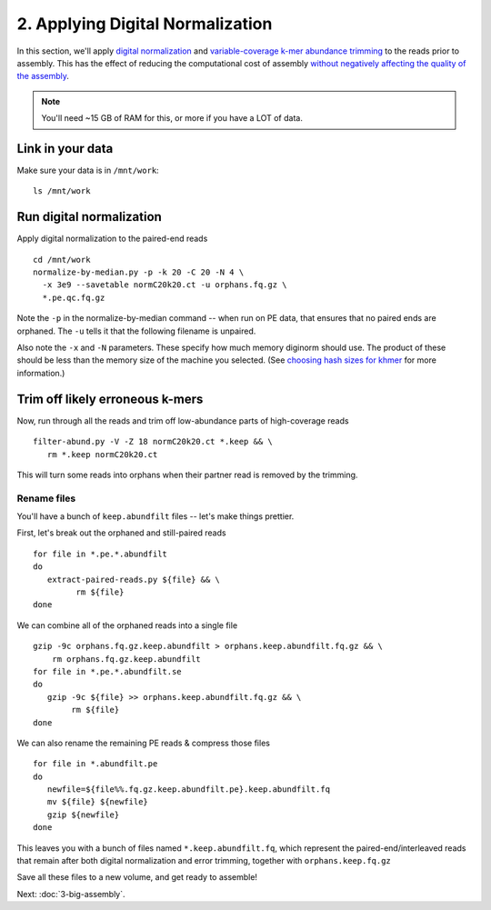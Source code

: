 =================================
2. Applying Digital Normalization
=================================

In this section, we'll apply `digital normalization
<http://arxiv.org/abs/1203.4802>`__ and `variable-coverage k-mer
abundance trimming <https://peerj.com/preprints/890/>`__ to the reads
prior to assembly.  This has the effect of reducing the computational
cost of assembly `without negatively affecting the quality of the
assembly <https://peerj.com/preprints/505/>`__.

.. shell start

.. ::

   set -x
   set -e
   source /home/ubuntu/work/bin/activate

.. note::

   You'll need ~15 GB of RAM for this, or more if you have a LOT of data.

Link in your data
-----------------

Make sure your data is in ``/mnt/work``::

   ls /mnt/work

Run digital normalization
-------------------------

.. ::

   echo 2-diginorm normalize1-pe `date` >> ${HOME}/times.out

Apply digital normalization to the paired-end reads
::

   cd /mnt/work
   normalize-by-median.py -p -k 20 -C 20 -N 4 \
     -x 3e9 --savetable normC20k20.ct -u orphans.fq.gz \
     *.pe.qc.fq.gz

Note the ``-p`` in the normalize-by-median command -- when run on
PE data, that ensures that no paired ends are orphaned.  The ``-u`` tells
it that the following filename is unpaired.

Also note the ``-x`` and ``-N`` parameters.  These specify how much
memory diginorm should use.  The product of these should be less than
the memory size of the machine you selected.  (See `choosing hash
sizes for khmer
<http://khmer.readthedocs.org/en/latest/choosing-hash-sizes.html>`__
for more information.)

Trim off likely erroneous k-mers
--------------------------------

.. ::

   echo 2-diginorm filter-abund `date` >> ${HOME}/times.out

Now, run through all the reads and trim off low-abundance parts of
high-coverage reads
::

   filter-abund.py -V -Z 18 normC20k20.ct *.keep && \
      rm *.keep normC20k20.ct

This will turn some reads into orphans when their partner read is
removed by the trimming.

Rename files
~~~~~~~~~~~~

You'll have a bunch of ``keep.abundfilt`` files -- let's make things prettier.

.. ::
   
   echo 2-diginorm extract `date` >> ${HOME}/times.out

First, let's break out the orphaned and still-paired reads
::

   for file in *.pe.*.abundfilt
   do 
      extract-paired-reads.py ${file} && \
            rm ${file}
   done

We can combine all of the orphaned reads into a single file
::

   gzip -9c orphans.fq.gz.keep.abundfilt > orphans.keep.abundfilt.fq.gz && \
       rm orphans.fq.gz.keep.abundfilt
   for file in *.pe.*.abundfilt.se
   do
      gzip -9c ${file} >> orphans.keep.abundfilt.fq.gz && \
           rm ${file}
   done

We can also rename the remaining PE reads & compress those files
::

   for file in *.abundfilt.pe
   do
      newfile=${file%%.fq.gz.keep.abundfilt.pe}.keep.abundfilt.fq
      mv ${file} ${newfile}
      gzip ${newfile}
   done

This leaves you with a bunch of files named ``*.keep.abundfilt.fq``,
which represent the paired-end/interleaved reads that remain after
both digital normalization and error trimming, together with
``orphans.keep.fq.gz``

Save all these files to a new volume, and get ready to assemble!

.. ::

   echo 2-diginorm DONE `date` >> ${HOME}/times.out

.. shell stop

Next: :doc:`3-big-assembly`.

